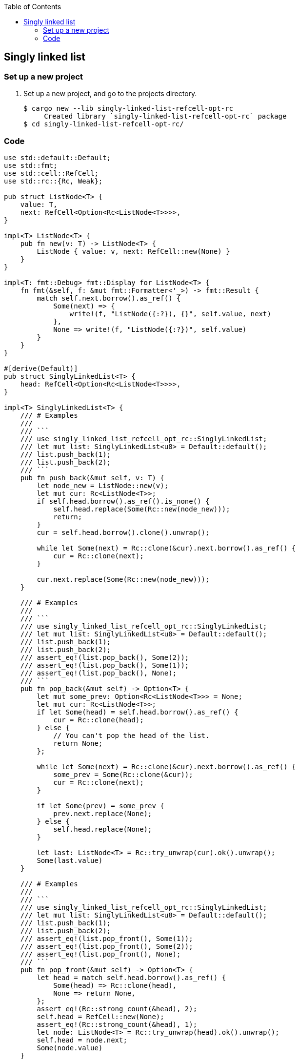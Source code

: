 ifndef::leveloffset[]
:toc: left
:toclevels: 3
:icons: font
endif::[]

== Singly linked list

=== Set up a new project
. Set up a new project, and go to the projects directory.
+
[source,console]
----
$ cargo new --lib singly-linked-list-refcell-opt-rc
     Created library `singly-linked-list-refcell-opt-rc` package
$ cd singly-linked-list-refcell-opt-rc/
----

=== Code

[source,rust]
----
use std::default::Default;
use std::fmt;
use std::cell::RefCell;
use std::rc::{Rc, Weak};

pub struct ListNode<T> {
    value: T,
    next: RefCell<Option<Rc<ListNode<T>>>>,
}

impl<T> ListNode<T> {
    pub fn new(v: T) -> ListNode<T> {
        ListNode { value: v, next: RefCell::new(None) }
    }
}

impl<T: fmt::Debug> fmt::Display for ListNode<T> {
    fn fmt(&self, f: &mut fmt::Formatter<'_>) -> fmt::Result {
        match self.next.borrow().as_ref() {
            Some(next) => {
                write!(f, "ListNode({:?}), {}", self.value, next)
            },
            None => write!(f, "ListNode({:?})", self.value)
        }
    }
}

#[derive(Default)]
pub struct SinglyLinkedList<T> {
    head: RefCell<Option<Rc<ListNode<T>>>>,
}

impl<T> SinglyLinkedList<T> {
    /// # Examples
    ///
    /// ```
    /// use singly_linked_list_refcell_opt_rc::SinglyLinkedList;
    /// let mut list: SinglyLinkedList<u8> = Default::default();
    /// list.push_back(1);
    /// list.push_back(2);
    /// ```
    pub fn push_back(&mut self, v: T) {
        let node_new = ListNode::new(v);
        let mut cur: Rc<ListNode<T>>;
        if self.head.borrow().as_ref().is_none() {
            self.head.replace(Some(Rc::new(node_new)));
            return;
        }
        cur = self.head.borrow().clone().unwrap();

        while let Some(next) = Rc::clone(&cur).next.borrow().as_ref() {
            cur = Rc::clone(next);
        }

        cur.next.replace(Some(Rc::new(node_new)));
    }

    /// # Examples
    ///
    /// ```
    /// use singly_linked_list_refcell_opt_rc::SinglyLinkedList;
    /// let mut list: SinglyLinkedList<u8> = Default::default();
    /// list.push_back(1);
    /// list.push_back(2);
    /// assert_eq!(list.pop_back(), Some(2));
    /// assert_eq!(list.pop_back(), Some(1));
    /// assert_eq!(list.pop_back(), None);
    /// ```
    pub fn pop_back(&mut self) -> Option<T> {
        let mut some_prev: Option<Rc<ListNode<T>>> = None;
        let mut cur: Rc<ListNode<T>>;
        if let Some(head) = self.head.borrow().as_ref() {
            cur = Rc::clone(head);
        } else {
            // You can't pop the head of the list.
            return None;
        };

        while let Some(next) = Rc::clone(&cur).next.borrow().as_ref() {
            some_prev = Some(Rc::clone(&cur));
            cur = Rc::clone(next);
        }

        if let Some(prev) = some_prev {
            prev.next.replace(None);
        } else {
            self.head.replace(None);
        }

        let last: ListNode<T> = Rc::try_unwrap(cur).ok().unwrap();
        Some(last.value)
    }

    /// # Examples
    ///
    /// ```
    /// use singly_linked_list_refcell_opt_rc::SinglyLinkedList;
    /// let mut list: SinglyLinkedList<u8> = Default::default();
    /// list.push_back(1);
    /// list.push_back(2);
    /// assert_eq!(list.pop_front(), Some(1));
    /// assert_eq!(list.pop_front(), Some(2));
    /// assert_eq!(list.pop_front(), None);
    /// ```
    pub fn pop_front(&mut self) -> Option<T> {
        let head = match self.head.borrow().as_ref() {
            Some(head) => Rc::clone(head),
            None => return None,
        };
        assert_eq!(Rc::strong_count(&head), 2);
        self.head = RefCell::new(None);
        assert_eq!(Rc::strong_count(&head), 1);
        let node: ListNode<T> = Rc::try_unwrap(head).ok().unwrap();
        self.head = node.next;
        Some(node.value)
    }

    /// # Examples
    ///
    /// ```
    /// use singly_linked_list_refcell_opt_rc::SinglyLinkedList;
    /// let mut list: SinglyLinkedList<u8> = Default::default();
    /// list.push_back(1);
    /// list.push_back(2);
    /// let mut iter = list.iter();
    /// assert_eq!(iter.next(), Some(1));
    /// assert_eq!(iter.next(), Some(2));
    /// assert_eq!(iter.next(), None);
    /// ```
    pub fn iter(&self) -> SinglyLinkedListIterator<T> {
        if let Some(head) = self.head.borrow().as_ref() {
            SinglyLinkedListIterator {
                cur: Some(Rc::downgrade(&Rc::clone(head)))
            }
        } else {
            SinglyLinkedListIterator { cur: None }
        }
    }
}

impl<T: fmt::Debug> fmt::Display for SinglyLinkedList<T> {
    fn fmt(&self, f: &mut fmt::Formatter<'_>) -> fmt::Result {
        match self.head.borrow().as_ref() {
            Some(ref head) => {
                write!(f, "SinglyLinkedList[{}]", head)
            }
            None => write!(f, "SinglyLinkedList[]")
        }
    }
}

pub struct SinglyLinkedListIterator<T> {
    cur: Option<Weak<ListNode<T>>>
}

impl<T:Clone> Iterator for SinglyLinkedListIterator<T> {
    type Item = T;
    fn next(&mut self) -> Option<Self::Item> {
        self.cur.as_ref()?;
        let cur_weak = self.cur.as_ref().unwrap();

        let cur_strong = match cur_weak.upgrade() {
            Some(cur_strong) => cur_strong,
            None => {
                self.cur = None;
                return None;
            },
        };

        let cur_val = cur_strong.value.clone();
        if let Some(next) = cur_strong.next.borrow().as_ref() {
            self.cur = Some(Rc::downgrade(next));
        } else {
            self.cur = None;
        }
        Some(cur_val)
    }
}

#[cfg(test)]
mod tests;
----
